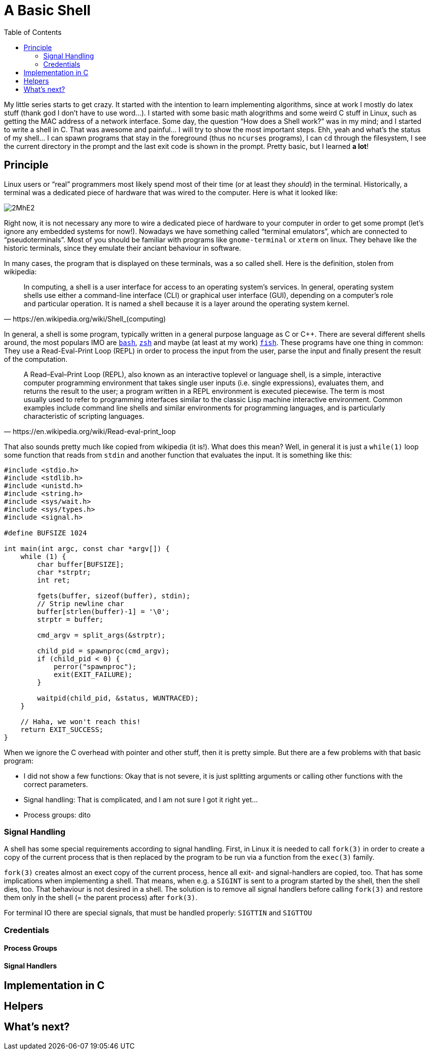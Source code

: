 = A Basic Shell
:toc:

My little series starts to get crazy. It started with the intention to learn
implementing algorithms, since at work I mostly do latex stuff (thank god I
don't have to use word...). I started with some basic math alogrithms and some
weird C stuff in Linux, such as getting the MAC address of a network interface.
Some day, the question "`How does a Shell work?`" was in my mind; and I started
to write a shell in C. That was awesome and painful... I will try to show the
most important steps. Ehh, yeah and what's the status of my shell... I can
spawn programs that stay in the foreground (thus no `ncurses` programs), I can
`cd` through the filesystem, I see the current directory in the prompt and the
last exit code is shown in the prompt. Pretty basic, but I learned *a lot*!

== Principle

Linux users or "`real`" programmers most likely spend most of their time (or at
least they _should_) in the terminal. Historically, a terminal was a dedicated
piece of hardware that was wired to the computer. Here is what it looked like:

image::http://i.imgur.com/2MhE2.jpg[]

Right now, it is not necessary any more to wire a dedicated piece of hardware
to your computer in order to get some prompt (let's ignore any embedded
systems for now!). Nowadays we have something called "`terminal emulators`",
// TODO: pseudoterminal erklaeren
which are connected to "`pseudoterminals`". Most of you should be familiar
with programs like `gnome-terminal` or `xterm` on linux. They behave like
the historic terminals, since they emulate their anciant behaviour in software.

In many cases, the program that is displayed on these terminals, was a so called
shell. Here is the definition, stolen from wikipedia:

[quote,https://en.wikipedia.org/wiki/Shell_(computing)]
In computing, a shell is a user interface for access to an operating system's
services. In general, operating system shells use either a command-line
interface (CLI) or graphical user interface (GUI), depending on a computer's
role and particular operation. It is named a shell because it is a layer around
the operating system kernel.

In general, a shell is some program, typically written in a general purpose
language as C or {cpp}. There are several different shells around, the most
populars IMO are https://www.gnu.org/software/bash/[`bash`],
http://www.zsh.org/[`zsh`] and maybe (at least at my work)
https://fishshell.com/[`fish`]. These programs have one thing in common: They
use a Read-Eval-Print Loop (REPL) in order to process the input from the user,
parse the input and finally present the result of the computation.

[quote,https://en.wikipedia.org/wiki/Read-eval-print_loop]
A Read–Eval–Print Loop (REPL), also known as an interactive toplevel or
language shell, is a simple, interactive computer programming environment that
takes single user inputs (i.e. single expressions), evaluates them, and returns
the result to the user; a program written in a REPL environment is executed
piecewise. The term is most usually used to refer to programming interfaces
similar to the classic Lisp machine interactive environment. Common examples
include command line shells and similar environments for programming languages,
and is particularly characteristic of scripting languages.

That also  sounds pretty much like copied from wikipedia (it is!). What does this mean?
Well, in general it is just a `while(1)` loop some function that reads from `stdin`
and another function that evaluates the input. It is something like this:

[source,c]
----
#include <stdio.h>
#include <stdlib.h>
#include <unistd.h>
#include <string.h>
#include <sys/wait.h>
#include <sys/types.h>
#include <signal.h>

#define BUFSIZE 1024

int main(int argc, const char *argv[]) {
    while (1) {
        char buffer[BUFSIZE];
        char *strptr;
        int ret;

        fgets(buffer, sizeof(buffer), stdin);
        // Strip newline char
        buffer[strlen(buffer)-1] = '\0';
        strptr = buffer;

        cmd_argv = split_args(&strptr);

        child_pid = spawnproc(cmd_argv);
        if (child_pid < 0) {
            perror("spawnproc");
            exit(EXIT_FAILURE);
        }

        waitpid(child_pid, &status, WUNTRACED);
    }

    // Haha, we won't reach this!
    return EXIT_SUCCESS;
}
----

When we ignore the C overhead with pointer and other stuff, then it is
pretty simple. But there are a few problems with that basic program:

* I did not show a few functions: Okay that is not severe, it is just
  splitting arguments or calling other functions with the correct parameters.
* Signal handling: That is complicated, and I am not sure I got it right yet...
* Process groups: dito

=== Signal Handling

A shell has some special requirements according to signal handling. First, in
Linux it is needed to call `fork(3)` in order to create a copy of the current
process that is then replaced by the program to be run via a function from the
`exec(3)` family.

`fork(3)` creates almost an exect copy of the current process, hence all exit-
and signal-handlers are copied, too. That has some implications when
implementing a shell. That means, when e.g. a `SIGINT` is sent to a program
started by the shell, then the shell dies, too. That behaviour is not desired
in a shell. The solution is to remove all signal handlers before calling
`fork(3)` and restore them only in the shell (= the parent process) after
`fork(3)`.

For terminal IO there are special signals, that must be handled properly:
`SIGTTIN` and `SIGTTOU`

=== Credentials

==== Process Groups

==== Signal Handlers



== Implementation in C

== Helpers

== What's next?
